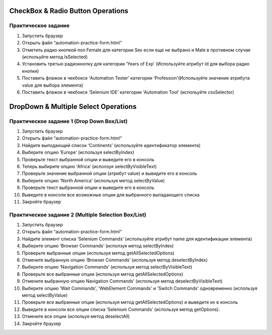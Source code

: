 **********************************
CheckBox & Radio Button Operations
**********************************

Практическое задание
====================

#. Запустить браузер
#. Открыть файл  “automation-practice-form.html“
#. Отметить радио кнопкой пол Female для категории Sex если еще не выбрано и Male в противном случае (испольуйте метод IsSelected)
#. Установить третью радиокнопку для категории ‘Years of Exp’ (Используйте атрибут Id для выбора радио кнопки)
#. Поставить флажок в чекбоксе ‘Automation Tester’ категории ‘Profession'(Используйте значение атрибута value для выбора элемента)
#. Поставить флажок в чекбоксе ‘Selenium IDE’ категории ‘Automation Tool’ (испольуйте cssSelector)

*************************************
DropDown & Multiple Select Operations
*************************************

Практическое задание 1 (Drop Down Box/List)
=========================================

#. Запустить браузер
#. Открыть файл  “automation-practice-form.html“
#. Найдите выподающий список ‘Continents’ (используйте идентификатор элемента)
#. Выберите опцию ‘Europe’ (используя selectByIndex)
#. Проверьте текст выбранной опции и выведите его в консоль
#. Теперь выбирите опцию ‘Africa’ (исползуя selectByVisibleText)
#. Проверьте значение выбранной опции (атрибут value) и вывидите его в консоль
#. Выберите опцию 'North America' (используя метод selectByValue)
#. Проверьте текст выбранной опции и выведите его в консоль
#. Выведите в консоли все возможные опции для выбранного выпадающего списка
#. Закройте браузер

Практическое задание 2 (Multiple Selection Box/List)
==================================================

#. Запустить браузер
#. Открыть файл  “automation-practice-form.html“
#. Найдите элемент списка ‘Selenium Commands’ (используйте атрибут name для идентификации элемента)
#. Выберите опцию ‘Browser Commands’  (исползуя метод selectByIndex)
#. Проверьте выбранные опции (используя метод getAllSelectedOptions)
#. Отмените выбранную опцию ‘Browser Commands’ (используя метод deselectByIndex)
#. Выберите опцию ‘Navigation Commands’ (используя метод selectByVisibleText)
#. Проверьте все выбранные опции (используя метод getAllSelectedOptions)
#. Отмените выбранную опцию Navigation Commands’ (используя метод deselectByVisibleText)
#. Выберите опцию ‘Wait Commands’, 'WebElement Commands' и 'Switch Commands' одновременно (используя метод selectByValue)
#. Проверьте все выбранные опции (используя метод getAllSelectedOptions) и выведите их в консоль
#. Выведите в консоли все опции списка ‘Selenium Commands’ (используя метод getOptions).
#. Отмените все опции (испольуя метод deselectAll)
#. Закройте браузер